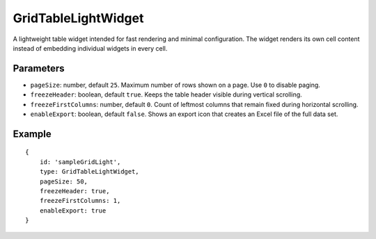 GridTableLightWidget
====================

A lightweight table widget intended for fast rendering and minimal configuration. The widget renders its own cell content instead of embedding individual widgets in every cell.

Parameters
----------

- ``pageSize``: number, default ``25``. Maximum number of rows shown on a page. Use ``0`` to disable paging.
- ``freezeHeader``: boolean, default ``true``. Keeps the table header visible during vertical scrolling.
- ``freezeFirstColumns``: number, default ``0``. Count of leftmost columns that remain fixed during horizontal scrolling.
- ``enableExport``: boolean, default ``false``. Shows an export icon that creates an Excel file of the full data set.

Example
-------

::

    {
        id: 'sampleGridLight',
        type: GridTableLightWidget,
        pageSize: 50,
        freezeHeader: true,
        freezeFirstColumns: 1,
        enableExport: true
    }

